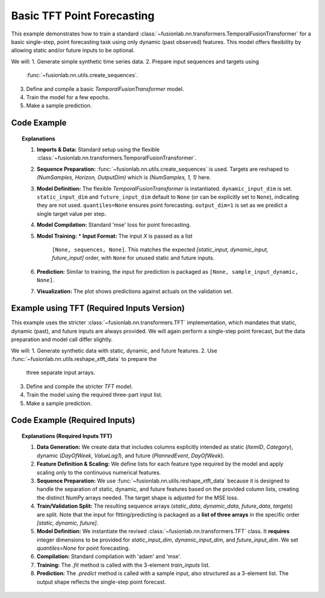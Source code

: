 .. _example_basic_tft:

=============================
Basic TFT Point Forecasting
=============================

This example demonstrates how to train a standard
:class:`~fusionlab.nn.transformers.TemporalFusionTransformer`
for a basic single-step, point forecasting task using only
dynamic (past observed) features. This model offers flexibility
by allowing static and/or future inputs to be optional.

We will:
1. Generate simple synthetic time series data.
2. Prepare input sequences and targets using
   :func:`~fusionlab.nn.utils.create_sequences`.
3. Define and compile a basic `TemporalFusionTransformer` model.
4. Train the model for a few epochs.
5. Make a sample prediction.

Code Example
--------------

.. code-block:: python
   :linenos:

   import numpy as np
   import pandas as pd
   import tensorflow as tf
   import matplotlib.pyplot as plt

   # Import the flexible TemporalFusionTransformer
   from fusionlab.nn.transformers import TemporalFusionTransformer
   from fusionlab.nn.utils import create_sequences
   # Import for Keras to recognize custom loss if saved with it
   from fusionlab.nn.losses import combined_quantile_loss

   # Suppress warnings and TF logs for cleaner output
   import warnings
   warnings.filterwarnings('ignore')
   tf.get_logger().setLevel('ERROR')
   if hasattr(tf, 'autograph'): # Check if autograph is available
       tf.autograph.set_verbosity(0)

   # 1. Generate Synthetic Data
   # --------------------------
   # Create a simple sine wave with noise
   time = np.arange(0, 100, 0.1)
   amplitude = np.sin(time) + np.random.normal(0, 0.15, len(time))
   df = pd.DataFrame({'Value': amplitude})
   print("Generated data shape:", df.shape)

   # 2. Prepare Sequences
   # --------------------
   # Use past 10 steps to predict the next 1 step
   sequence_length = 10
   forecast_horizon = 1 # For single-step point forecast

   sequences, targets = create_sequences(
       df=df,
       sequence_length=sequence_length,
       target_col='Value',
       forecast_horizon=forecast_horizon, # Predict 1 step ahead
       verbose=0
   )
   # Ensure data types are float32
   sequences = sequences.astype(np.float32)
   # Reshape targets for Keras MSE loss (samples, horizon, output_dim=1)
   targets = targets.reshape(-1, forecast_horizon, 1).astype(np.float32)

   print(f"Input sequences shape (X): {sequences.shape}")
   print(f"Target values shape (y): {targets.shape}")

   # 3. Define TFT Model for Point Forecast
   # ---------------------------------------
   # Only one dynamic feature ('Value') in this simple case.
   # static_input_dim and future_input_dim default to None.
   model = TemporalFusionTransformer(
       dynamic_input_dim=sequences.shape[-1], # Num features in X
       # static_input_dim=None, # Default
       # future_input_dim=None, # Default
       forecast_horizon=forecast_horizon,
       output_dim=1, # Predicting a single value per step
       hidden_units=16,        # Smaller for demo
       num_heads=2,            # Fewer heads for demo
       quantiles=None,         # Ensures point forecast
   )
   print("\nFlexible TemporalFusionTransformer instantiated.")

   # 4. Compile the Model
   # --------------------
   model.compile(optimizer='adam', loss='mse')
   print("Model compiled successfully with MSE loss.")

   # 5. Train the Model
   # ------------------
   # For TemporalFusionTransformer, inputs are a list:
   # [static_inputs, dynamic_inputs, future_inputs].
   # Since we only have dynamic, static and future are None.
   train_inputs = [None, sequences, None] # Order: Static, Dynamic, Future

   print("\nStarting model training (few epochs for demo)...")
   history = model.fit(
       train_inputs, # Pass the 3-element list
       targets,      # Shape (Samples, Horizon, OutputDim)
       epochs=5,
       batch_size=32,
       validation_split=0.2, # Keras uses last 20% for validation
       verbose=0
   )
   print("Training finished.")
   print(f"Final validation loss: {history.history['val_loss'][-1]:.4f}")

   # 6. Make a Prediction
   # --------------------
   # Use the first validation sample (or any sample)
   # Keras validation_split takes from the end, so to get a sample
   # from the validation set, we can take one from the end of `sequences`.
   sample_idx = int(len(sequences) * (1 - 0.2)) # Approx start of val set
   sample_input_dynamic = np.expand_dims(sequences[sample_idx], axis=0)

   # Package input in the [Static, Dynamic, Future] format
   sample_input_list = [None, sample_input_dynamic, None]

   print("\nMaking prediction on a sample input...")
   prediction = model.predict(sample_input_list, verbose=0)
   print("Prediction output shape:", prediction.shape)
   # Expected: (Batch, Horizon, OutputDim) -> (1, 1, 1)
   print("Sample Prediction:", prediction.flatten())

   # 7. Visualize (Optional)
   # -----------------------
   # (Visualization code remains the same, ensuring val_inputs_list
   #  is also [None, val_inputs_dynamic, None] if predicting on dynamic only)
   print("\nPreparing data for visualization...")
   val_start_index = int(len(sequences) * (1 - 0.2))
   val_dynamic_inputs = sequences[val_start_index:]
   val_actuals_for_plot = targets[val_start_index:] # Shape (N_val, H, O)

   # Prepare validation inputs in the correct list format
   val_inputs_list_for_plot = [None, val_dynamic_inputs, None]
   val_predictions_scaled = model.predict(val_inputs_list_for_plot, verbose=0)
   # val_predictions_scaled shape: (N_val, H, O)

   # Align time axis for plotting
   # The target for sequence `i` starts at `time[i + sequence_length]`
   val_time_axis = time[val_start_index + sequence_length : \
                        val_start_index + sequence_length + len(val_actuals_for_plot)]

   plt.figure(figsize=(12, 6))
   # Plot a portion of original data for context
   plot_limit = val_start_index + sequence_length + len(val_actuals_for_plot) + forecast_horizon
   plt.plot(time[:plot_limit], amplitude[:plot_limit],
            label='Original Data Context', alpha=0.5)
   plt.plot(val_time_axis, val_actuals_for_plot[:,0,0], # Plot first horizon step, first output dim
            label='Actual Validation Data (H=1)', linestyle='--', marker='o')
   plt.plot(val_time_axis, val_predictions_scaled[:,0,0], # Plot first horizon step, first output dim
            label='Predicted Validation Data (H=1)', marker='x')
   plt.title('Flexible TFT Point Forecast Example (Dynamic Input Only)')
   plt.xlabel('Time')
   plt.ylabel('Value')
   plt.legend()
   plt.grid(True)
   # plt.show() # Uncomment to display plot when running script
   print("Plot generated (call plt.show() to display if not in interactive env).")


.. topic:: Explanations

   1.  **Imports & Data:** Standard setup using the flexible
       :class:`~fusionlab.nn.transformers.TemporalFusionTransformer`.
   2.  **Sequence Preparation:** :func:`~fusionlab.nn.utils.create_sequences`
       is used. Targets are reshaped to `(NumSamples, Horizon, OutputDim)`
       which is `(NumSamples, 1, 1)` here.
   3.  **Model Definition:** The flexible `TemporalFusionTransformer` is
       instantiated. ``dynamic_input_dim`` is set. ``static_input_dim``
       and ``future_input_dim`` default to ``None`` (or can be
       explicitly set to ``None``), indicating they are not used.
       ``quantiles=None`` ensures point forecasting. ``output_dim=1``
       is set as we predict a single target value per step.
   4.  **Model Compilation:** Standard 'mse' loss for point forecasting.
   5.  **Model Training:**
       * **Input Format:** The input `X` is passed as a list
         ``[None, sequences, None]``. This matches the expected
         `[static_input, dynamic_input, future_input]` order, with
         ``None`` for unused static and future inputs.
   6.  **Prediction:** Similar to training, the input for prediction is
       packaged as ``[None, sample_input_dynamic, None]``.
   7.  **Visualization:** The plot shows predictions against actuals on
       the validation set.

.. raw:: html

   <hr style="margin-top: 1.5em; margin-bottom: 1.5em;">


.. _example_tft_required_inputs:

Example using TFT (Required Inputs Version)
-------------------------------------------

This example uses the stricter :class:`~fusionlab.nn.transformers.TFT`
implementation, which mandates that static, dynamic (past), and future
inputs are always provided. We will again perform a single-step point
forecast, but the data preparation and model call differ slightly.

We will:
1. Generate synthetic data with static, dynamic, and future features.
2. Use :func:`~fusionlab.nn.utils.reshape_xtft_data` to prepare the
   three separate input arrays.
3. Define and compile the stricter `TFT` model.
4. Train the model using the required three-part input list.
5. Make a sample prediction.

Code Example (Required Inputs)
------------------------------

.. code-block:: python
   :linenos:

   import numpy as np
   import pandas as pd
   import tensorflow as tf
   import matplotlib.pyplot as plt
   from sklearn.preprocessing import StandardScaler

   # Import the stricter TFT class and the appropriate reshape util
   from fusionlab.nn.transformers import TFT # The revised class
   from fusionlab.nn.utils import reshape_xtft_data

   # Suppress warnings and TF logs
   import warnings
   warnings.filterwarnings('ignore')
   tf.get_logger().setLevel('ERROR')
   tf.autograph.set_verbosity(0)

   # 1. Generate Synthetic Data (Static, Dynamic, Future)
   # ----------------------------------------------------
   n_items = 2
   n_timesteps = 50 # Increase data points
   date_rng = pd.date_range(start='2021-01-01', periods=n_timesteps, freq='D')
   df_list = []
   for item_id in range(n_items):
       time_idx = np.arange(n_timesteps)
       value = 50 + item_id * 10 + time_idx * 0.5 + np.random.randn(n_timesteps) * 2
       static_cat = item_id # Example static feature
       future_event = (time_idx % 7 == 0).astype(int) # Example future event (e.g., Sunday)
       item_df = pd.DataFrame({
           'Date': date_rng, 'ItemID': item_id, 'Category': static_cat,
           'DayOfWeek': date_rng.dayofweek, # Dynamic
           'FutureEvent': future_event, # Known Future
           'Value': value
       })
       item_df['ValueLag1'] = item_df['Value'].shift(1) # Dynamic
       df_list.append(item_df)
   df = pd.concat(df_list).dropna().reset_index(drop=True)
   print("Generated data shape:", df.shape)

   # 2. Define Features & Scale
   # --------------------------
   target_col = 'Value'
   dt_col = 'Date'
   static_cols = ['ItemID', 'Category']
   dynamic_cols = ['DayOfWeek', 'ValueLag1']
   # Future features known for lookback + horizon
   future_cols = ['FutureEvent', 'DayOfWeek'] # Use DayOfWeek also as future known
   spatial_cols = ['ItemID']

   # Scale relevant columns (Value, ValueLag1)
   scaler = StandardScaler()
   num_cols_to_scale = ['Value', 'ValueLag1']
   df[num_cols_to_scale] = scaler.fit_transform(df[num_cols_to_scale])
   print("Numerical features scaled.")

   # 3. Prepare Sequences using reshape_xtft_data
   # --------------------------------------------
   time_steps = 7          # Lookback window
   forecast_horizon = 1    # Single step point forecast

   static_data, dynamic_data, future_data, target_data = reshape_xtft_data(
       df=df, dt_col=dt_col, target_col=target_col,
       dynamic_cols=dynamic_cols, static_cols=static_cols,
       future_cols=future_cols, spatial_cols=spatial_cols,
       time_steps=time_steps, forecast_horizons=forecast_horizon,
       verbose=0
   )
   print(f"\nReshaped Data Shapes:")
   print(f"  Static : {static_data.shape}")
   print(f"  Dynamic: {dynamic_data.shape}")
   print(f"  Future : {future_data.shape}")
   print(f"  Target : {target_data.shape}")
   # Target shape needs to be (Samples, Horizon=1) for MSE loss
   targets = target_data.reshape(-1, forecast_horizon)

   # 4. Train/Validation Split (Simple for demo)
   # -------------------------------------------
   val_split_fraction = 0.2
   n_samples = static_data.shape[0]
   split_idx = int(n_samples * (1 - val_split_fraction))
   X_train_static, X_val_static = static_data[:split_idx], static_data[split_idx:]
   X_train_dynamic, X_val_dynamic = dynamic_data[:split_idx], dynamic_data[split_idx:]
   X_train_future, X_val_future = future_data[:split_idx], future_data[split_idx:]
   y_train, y_val = targets[:split_idx], targets[split_idx:]

   # Package inputs as the REQUIRED list [static, dynamic, future]
   train_inputs = [X_train_static, X_train_dynamic, X_train_future]
   val_inputs = [X_val_static, X_val_dynamic, X_val_future]
   print("Data prepared and split.")

   # 5. Define Required-Inputs TFT Model
   # -----------------------------------
   model_req = TFT( # Using the revised TFT class
       static_input_dim=static_data.shape[-1],
       dynamic_input_dim=dynamic_data.shape[-1],
       future_input_dim=future_data.shape[-1], # Must provide all dims
       forecast_horizon=forecast_horizon,
       hidden_units=16, num_heads=2, num_lstm_layers=1,
       quantiles=None # Point forecast
   )
   print("Required-Inputs TFT model instantiated.")

   # 6. Compile the Model
   # --------------------
   model_req.compile(optimizer='adam', loss='mse')
   print("Model compiled successfully.")

   # 7. Train the Model
   # ------------------
   print("Starting model training...")
   history_req = model_req.fit(
       train_inputs, # Pass the list [static, dynamic, future]
       y_train,
       validation_data=(val_inputs, y_val),
       epochs=5,
       batch_size=16,
       verbose=0
   )
   print("Training finished.")
   print(f"Final validation loss: {history_req.history['val_loss'][-1]:.4f}")

   # 8. Make a Prediction
   # --------------------
   # Use first validation sample
   sample_input = [X_val_static[0:1], X_val_dynamic[0:1], X_val_future[0:1]]

   print("Making prediction on a sample input...")
   prediction = model_req.predict(sample_input, verbose=0)
   print("Prediction output shape:", prediction.shape)
   # Expected: (Batch=1, Horizon=1, OutputDim=1) -> (1, 1, 1)
   print("Sample Prediction:", prediction.flatten())


.. topic:: Explanations (Required Inputs TFT)

   1.  **Data Generation:** We create data that includes columns
       explicitly intended as static (`ItemID`, `Category`), dynamic
       (`DayOfWeek`, `ValueLag1`), and future (`PlannedEvent`,
       `DayOfWeek`).
   2.  **Feature Definition & Scaling:** We define lists for each
       feature type required by the model and apply scaling only to
       the continuous numerical features.
   3.  **Sequence Preparation:** We use
       :func:`~fusionlab.nn.utils.reshape_xtft_data` because it is
       designed to handle the separation of static, dynamic, and
       future features based on the provided column lists, creating
       the distinct NumPy arrays needed. The target shape is adjusted
       for the MSE loss.
   4.  **Train/Validation Split:** The resulting sequence arrays
       (`static_data`, `dynamic_data`, `future_data`, `targets`) are
       split. Note that the input for fitting/predicting is packaged
       as a **list of three arrays** in the specific order
       `[static, dynamic, future]`.
   5.  **Model Definition:** We instantiate the revised
       :class:`~fusionlab.nn.transformers.TFT` class. It **requires**
       integer dimensions to be provided for `static_input_dim`,
       `dynamic_input_dim`, and `future_input_dim`. We set
       `quantiles=None` for point forecasting.
   6.  **Compilation:** Standard compilation with 'adam' and 'mse'.
   7.  **Training:** The `.fit` method is called with the 3-element
       `train_inputs` list.
   8.  **Prediction:** The `.predict` method is called with a sample
       input, also structured as a 3-element list. The output shape
       reflects the single-step point forecast.